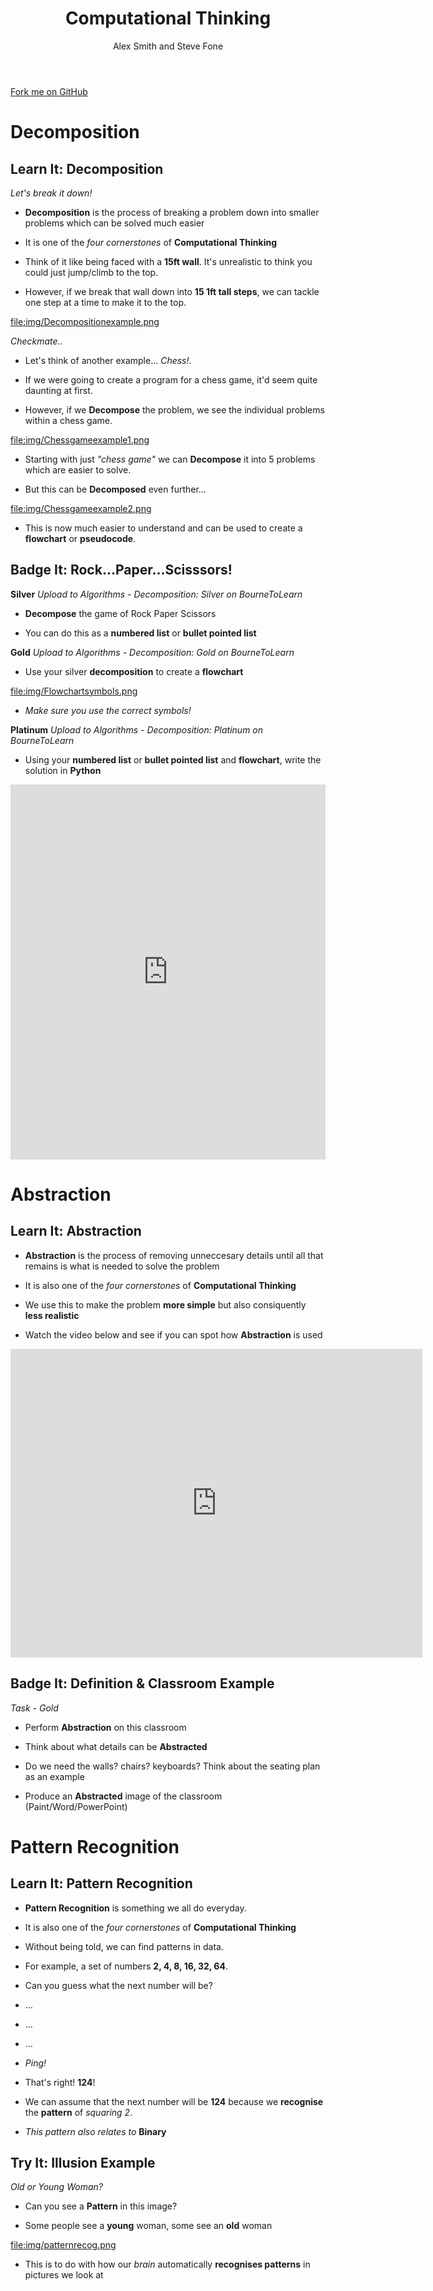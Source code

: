 #+STARTUP:indent
#+HTML_HEAD: <link rel="stylesheet" type="text/css" href="css/styles.css"/>
#+HTML_HEAD_EXTRA: <linhhhk href='http://fonts.googleapis.com/css?family=Ubuntu+Mono|Ubuntu' rel='stylesheet' type='text/css'>
#+OPTIONS: f:nil author:hhhnil num:1 creator:nil timestamp:nil 
#+TITLE: Computational Thinking
#+AUTHOR: Alex Smith and Steve Fone

#+BEGIN_HTML
<div class=ribbon>
<a href="https://github.com/MarcScott/GCSE-CS">Fork me on GitHub</a>
</div>
#+END_HTML

* COMMENT Use as a template
:PROPERTIES:
:HTML_CONTAINER_CLASS: activity
:END:
** Learn It
:PROPERTIES:
:HTML_CONTAINER_CLASS: learn
:END:

** Research It
:PROPERTIES:
:HTML_CONTAINER_CLASS: research
:END:

** Design It
:PROPERTIES:
:HTML_CONTAINER_CLASS: design
:END:

** Build It
:PROPERTIES:
:HTML_CONTAINER_CLASS: build
:END:

** Test It
:PROPERTIES:
:HTML_CONTAINER_CLASS: test
:END:

** Run It
:PROPERTIES:
:HTML_CONTAINER_CLASS: run
:END:

** Document It
:PROPERTIES:
:HTML_CONTAINER_CLASS: document
:END:

** Code It
:PROPERTIES:
:HTML_CONTAINER_CLASS: code
:END:

** Program It
:PROPERTIES:
:HTML_CONTAINER_CLASS: program
:END:

** Try It
:PROPERTIES:
:HTML_CONTAINER_CLASS: try
:END:

** Badge It
:PROPERTIES:
:HTML_CONTAINER_CLASS: badge
:END:

** Save It
:PROPERTIES:
:HTML_CONTAINER_CLASS: save
:END:


* Decomposition
:PROPERTIES:
:HTML_CONTAINER_CLASS: activity
:END:
** Learn It: Decomposition
:PROPERTIES:
:HTML_CONTAINER_CLASS: learn
:END:

/Let's break it down!/

- *Decomposition* is the process of breaking a problem down into smaller problems which can be solved much easier

- It is one of the /four cornerstones/ of *Computational Thinking*

- Think of it like being faced with a *15ft wall*. It's unrealistic to think you could just jump/climb to the top.

- However, if we break that wall down into *15 1ft tall steps*, we can tackle one step at a time to make it to the top. 

file:img/Decompositionexample.png

/Checkmate../

- Let's think of another example... /Chess!/.

- If we were going to create a program for a chess game, it'd seem quite daunting at first.

- However, if we *Decompose* the problem, we see the individual problems within a chess game.

file:img/Chessgameexample1.png

- Starting with just /"chess game"/ we can *Decompose* it into 5 problems which are easier to solve.

- But this can be *Decomposed* even further...

file:img/Chessgameexample2.png

- This is now much easier to understand and can be used to create a *flowchart* or *pseudocode*.

** Badge It: Rock...Paper...Scisssors!
:PROPERTIES:
:HTML_CONTAINER_CLASS: badge
:END:
*Silver*
/Upload to Algorithms - Decomposition: Silver on BourneToLearn/

- *Decompose* the game of Rock Paper Scissors

- You can do this as a *numbered list* or *bullet pointed list*

*Gold*
/Upload to Algorithms - Decomposition: Gold on BourneToLearn/

- Use your silver *decomposition* to create a *flowchart*

file:img/Flowchartsymbols.png

- /Make sure you use the correct symbols!/

*Platinum*
/Upload to Algorithms - Decomposition: Platinum on BourneToLearn/

- Using your *numbered list* or *bullet pointed list* and *flowchart*, write the solution in *Python*

#+BEGIN_HTML
<iframe src="https://trinket.io/embed/python/9048a87ff8" width="100%" 
height="600" frameborder="0" marginwidth="0" marginheight="0" 
allowfullscreen></iframe>
#+END_HTML


* Abstraction
:PROPERTIES:
:HTML_CONTAINER_CLASS: activity
:END:
** Learn It: Abstraction
:PROPERTIES:
:HTML_CONTAINER_CLASS: learn
:END:

- *Abstraction* is the process of removing unneccesary details until all that remains is
   what is needed to solve the problem

- It is also one of the /four cornerstones/ of *Computational Thinking*

- We use this to make the problem *more simple* but also consiquently *less realistic*

- Watch the video below and see if you can spot how *Abstraction* is used

#+BEGIN_HTML
<iframe width="659" height="494" src="https://www.youtube.com/embed/Bg3pfUqdLp4" 
frameborder="0" allow="autoplay; encrypted-media" allowfullscreen></iframe>
#+END_HTML

** Badge It: Definition & Classroom Example
:PROPERTIES:
:HTML_CONTAINER_CLASS: badge
:END:

/Task - Gold/

- Perform *Abstraction* on this classroom

- Think about what details can be *Abstracted*

- Do we need the walls? chairs? keyboards? Think about the seating plan as an example

- Produce an *Abstracted* image of the classroom (Paint/Word/PowerPoint)

* Pattern Recognition
:PROPERTIES:
:HTML_CONTAINER_CLASS: activity
:END:
** Learn It: Pattern Recognition
:PROPERTIES:
:HTML_CONTAINER_CLASS: learn
:END:

- *Pattern Recognition* is something we all do everyday.

- It is also one of the /four cornerstones/ of *Computational Thinking*

- Without being told, we can find patterns in data.

- For example, a set of numbers *2, 4, 8, 16, 32, 64*.

- Can you guess what the next number will be?

- ...

- ...

- ...

- /Ping!/

- That's right! *124*!

- We can assume that the next number will be *124* because we *recognise* the *pattern* of /squaring 2/.

- /This pattern also relates to/ *Binary*

** Try It: Illusion Example
:PROPERTIES:
:HTML_CONTAINER_CLASS: try
:END:

/Old or Young Woman?/

- Can you see a *Pattern* in this image?
 
- Some people see a *young* woman, some see an *old* woman
file:img/patternrecog.png
- This is to do with how our /brain/ automatically *recognises patterns* in pictures we look at

